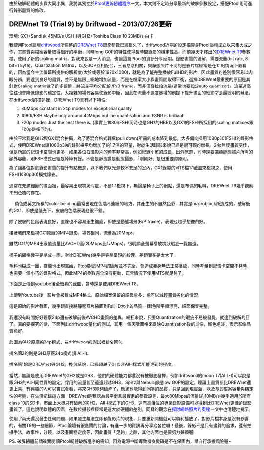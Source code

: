 .. title: GX1與GH2破解設定資訊
.. slug: ptool_settings
.. date: 20130727 00:42:46
.. tags: 學習與閱讀
.. link: 
.. description: Created at 20130726 16:18:09
.. ===================================Metadata↑================================================
.. 記得加tags: 人生省思,流浪動物,生活日記,學習與閱讀,英文,mathjax,自由的程式人生,書寫人生,理財
.. 記得加slug(無副檔名)，會以slug內容作為檔名(html檔)，同時將對應的內容放到對應的標籤裡。
.. ===================================文章起始↓================================================
.. <body>

由於破解軔體的步驟大同小異，我將其獨立於\ `Ptool更新軔體程序`_\ 一文，本文則不定時分享最新的破解參數設定，搭配Ptool則可進行錄影畫質的修改。


DREWnet T9 (Trial 9) by Driftwood - 2013/07/26更新
-----------------------------------------------------------

環境: GX1+Sandisk 45MB/s USH-I與GH2+Toshiba Class 10 23MB/s 白卡

我使用Ptool論壇\ `driftwood`_\ 所調整的\ `DREWnet T8`_\ 錄影參數已經很久了，driftwood近期的設定檔算是Ptool論壇成立以來集大成之作，其畫質與檔案容量取得很好的平衡，同時long GOP的特性使得長時間錄影的穩定性高，而前幾天才釋出的\ `DREWnet T9`_\ 參數檔，使用了新的scaling matrix，對我來說是一大消息，也讓這篇Ptool的資訊分享延期。錄影畫質的破解，需要流量(bit rate, 8 bit=1 Byte)，Quantization Matrix，以及GOP互相配合，三者息息相關，與靜態照片不同的是影片檔經常是在1:1的情況下觀看的，因為當今主流螢幕所提供的解析度(大於或等於1920x1080)，就是為了能完整播放FullHD的影片，因此畫質的差別很容易以肉眼分辨，要達到良好的畫質，並不是無限上網地增加流量，而是在檔案大小與畫質間取得平衡，選擇DREWnet最重要的原因是其針對Scaling matrix做了許多調整，將流量平均分配給I/P/B frame，而非僅僅拉抬流量(通常也要設定auto quantizer)。流量過高往往也會降低錄影的穩定性，太複雜的場景容易使錄影中斷，因此在流量不過度暴增的前提下提升畫面的細節才是最聰明的辦法，在driftwood的描述裡，DREWnet T9具有以下特性:

#. 80Mbps constant in 24p modes for exceptional quality.

#. 1080i/FSH Maybe only around 40Mbps but the quantisation and PSNR is brilliant!

#. 720p modes Just the best there is. (事實上1080i/FSH(同時也是GH2的HBR以及GX1的FSH)所採用的scaling matrices跟720p是相同的)。

由於平常我是GH2與GX1混合拍攝，為了將混合格式轉檔(pull down)所需的成本降到最低，大多偏向採用1080p30(FSH)的錄影格式，使用DREWnet讓1080p30的錄影檔平均增加了約1.7倍的容量，對於生活錄影來說已經是很可觀的增長。24p無疑畫質更佳，但是所需的記憶卡空間也更多，如果各位拍攝影片的頻率非常高，例如紀錄小孩的成長，出外旅遊，同時還要兼顧靜態照片所需的額外容量，則FSH模式已經是綽綽有餘。不管是靜態還是動態攝影，「剛剛好」是很重要的原則。

.. TEASER_END

為了讓各位對於錄影畫質的提升有點概念，以下我們以光源較不充足的室內，GX1錄製的MTS檔1:1截圖來檢視之，使用FSH(1080p30)模式錄影。

.. figure:: ../../../arch_2013/files_2013/M43/ptool_settings/GX1_Drewnet_01.png
   :target: ../../../arch_2013/files_2013/M43/ptool_settings/GX1_Drewnet_01.png
   :align: center

   通常在充滿細節的畫面裡，最容易出現塊狀瑕疵，不過1:1檢視下，無論是椅子上的網點，還是布偶的毛料，DREWnet T9幾乎觀察不到色塊的存在。

.. figure:: ../../../arch_2013/files_2013/M43/ptool_settings/GX1_Drewnet_02.png
   :target: ../../../arch_2013/files_2013/M43/ptool_settings/GX1_Drewnet_02.png
   :align: center

　 偽色或英文所稱的color bending最常出現在色階不連續的地方，其產生的不自然色彩，其實是macroblock所造成的，破解後的GX1，即使是低光下，皮膚的色階表現也很不錯。


.. figure:: ../../../arch_2013/files_2013/M43/ptool_settings/GX1_Drewnet_03.png
   :target: ../../../arch_2013/files_2013/M43/ptool_settings/GX1_Drewnet_03.png
   :align: center

   除了皮膚的色階表現良好，直線也不容易產生鋸齒，即使是動態場景(B/P frame)，表現也超乎想像的好。

接著我們來檢視GX1原廠的MP4錄影，場景相同，流量為20Mbps。

.. figure:: ../../../arch_2013/files_2013/M43/ptool_settings/GX1_mp4_01.png
   :target: ../../../arch_2013/files_2013/M43/ptool_settings/GX1_mp4_01.png
   :align: center

   雖然GX1的MP4出廠值流量比AVCHD高(20Mbps比17Mbps)，很明顯全螢幕播放塊狀瑕疵一覽無遺。

.. figure:: ../../../arch_2013/files_2013/M43/ptool_settings/GX1_mp4_02.png
   :target: ../../../arch_2013/files_2013/M43/ptool_settings/GX1_mp4_02.png
   :align: center

   椅子的網格幾乎是糊成一團，對比DREWnet幾乎是完整呈現的紋理，差距實在是太大了。

.. figure:: ../../../arch_2013/files_2013/M43/ptool_settings/GX1_mp4_03.png
   :target: ../../../arch_2013/files_2013/M43/ptool_settings/GX1_mp4_03.png
   :align: center

   毛料也糊成一團，直線也出現鋸齒，Ptool對於MP4的破解並不完全，會造成機身無法正常播放，同時考量到記憶卡空間不夠時，也需要一個小巧的錄影格式，因此MP4的參數完全沒有更動，正常情況下使用MTS就足夠了。

下面是上傳到youtube後全螢幕的截圖，當時還是使用DREWnet T8。

.. figure:: ../../../arch_2013/files_2013/M43/ptool_settings/29_youtube.png
   :target: ../../../arch_2013/files_2013/M43/ptool_settings/29_youtube.png
   :align: center

   上傳到Youtube後，影片會被轉成MP4格式，原始檔案保留的細節愈多，愈可以減輕畫質劣化的情況。


.. figure:: ../../../arch_2013/files_2013/M43/ptool_settings/30_GX1_MTS.png
   :target: ../../../arch_2013/files_2013/M43/ptool_settings/30_GX1_MTS.png
   :align: center

   這是原始的影片截圖，幾乎跟直接將靜態照片縮圖到FullHD大小的品質一樣!色階平順漂亮，細節保留完整。


我還沒有時間好好觀察24p還有破解前後AVCHD畫質的差異，總括來說，只要Quantization的瑕疵不易被發覺，就達到破解的目了。真的要探究的話，下面列出driftwood量化的測試，其用一個灰階圖格來反映Quantization後的成像，顏色愈淡，表示影像品質愈好。

.. figure:: ../../../arch_2013/files_2013/M43/ptool_settings/23_GH2_stock_24p.png
   :target: ../../../arch_2013/files_2013/M43/ptool_settings/23_GH2_stock_24p.png
   :align: center

   此圖為GH2原廠的24p模式，在driftwood的測試裡排名第3。


.. figure:: ../../../arch_2013/files_2013/M43/ptool_settings/24_GH3_24p.png
   :target: ../../../arch_2013/files_2013/M43/ptool_settings/24_GH3_24p.png
   :align: center

   排名第2的則是GH3原廠24p模式(非All-I)。


.. figure:: ../../../arch_2013/files_2013/M43/ptool_settings/25_GH2_ClusterX.png
   :target: ../../../arch_2013/files_2013/M43/ptool_settings/25_GH2_ClusterX.png
   :align: center

   排名第1的是DREWnet與GH2，換句話說，已經超越了GH3非All-I模式所能達到的程度。

當然，無論是使用DREWnet的GH2或是GH3，他們的硬體能力都還沒有被徹底發揮，例如driftwood的moon T7(ALL-I)可以說是跟GH3的All-I同性質的設定，採用的流量甚至遠遠超越GH3，Spizz與Nebula都是low GOP的設定，理論上畫質都比DREWnet還更上乘，有興趣的人可以嘗試看看，將來GH3能夠破解了，應該也能得到同等的品質，只是回到現實面，以及基於檔案容量與穩定性的考量，在生活紀錄這方面，DREWnet是我認為最平衡且最實用的參數設定，最大80Mbps的流量(約10MB/s)幾乎適用於所有class 10的SD卡，市面上大概只有破解的GH2，All-I模式下的GH3，還有高價位的專業錄影設備可以得到比DREWnet更佳的錄影畫質了。這也說明軟體的因素，在數位攝影裡經常是遠大於硬體的差別，同樣的觀念在\ `探討網路照片的奧秘`_\ 一文中也清楚地揭示。

使用了兩天還沒發生任何問題，如果發生無法立即預覽影片的現象，只要重新開機就可以順利播放了，對影片檔本身是沒有影響的，有關T9的一些細節，Ptool論壇有很熱鬧的討論，有進一步的資訊再分享給各位囉！最後，錄影不是只有畫質的追求，還有拍攝手法，故事性，分鏡，以及畫面穩定度等，因此畫質「足夠」之餘，其他方面也是要努力兼顧喔!


PS. 破解軔體前請確實閱讀Ptool軔體破解程序的需知，因為電源中斷導致機身變磚是不在保固內，請自行承擔風險喔~

.. </body>
.. <url>

.. _Ptool更新軔體程序: ptool.html

.. _driftwood: http://www.personal-view.com/talks/discussion/7580/driftwood-cluster-x-series-3moon-t7Ѕrіzz-t6nebula-t7drewnet-t9/p1

.. _DREWnet T8: ../../../arch_2013/files_2013/M43/ptool_settings/seta.ini

.. _DREWnet T9: ../../../arch_2013/files_2013/M43/ptool_settings/setc.ini

.. _探討網路照片的奧秘: sharpen.html

.. </url>
.. <footnote>



.. </footnote>
.. <citation>



.. </citation>
.. ===================================文章結束↑/語法備忘錄↓====================================
.. 格式1: 粗體(**字串**)  斜體(*字串*)  大字(\ :big:`字串`\ )  小字(\ :small:`字串`\ )
.. 格式2: 上標(\ :sup:`字串`\ )  下標(\ :sub:`字串`\ )  ``去除格式字串``
.. 項目: #. (換行) #.　或是a. (換行) #. 或是I(i). 換行 #.  或是*. -. +. 子項目前面要多空一格
.. 插入teaser分頁: .. TEASER_END
.. 插入latex數學: 段落裡加入\ :math:`latex數學`\ 語法，或獨立行.. math:: (換行) Latex數學
.. 插入figure: .. figure:: 路徑(換):width: 寬度(換):align: left(換):target: 路徑(空行對齊)圖標
.. 插入slides: .. slides:: (空一行) 圖擋路徑1 (換行) 圖擋路徑2 ... (空一行)
.. 插入youtube: ..youtube:: 影片的hash string
.. 插入url: 段落裡加入\ `連結字串`_\  URL區加上對應的.. _連結字串: 網址 (儘量用這個)
.. 插入直接url: \ `連結字串` <網址或路徑>`_ \    (包含< >)
.. 插入footnote: 段落裡加入\ [#]_\ 註腳    註腳區加上對應順序排列.. [#] 註腳內容
.. 插入citation: 段落裡加入\ [引用字串]_\ 名字字串  引用區加上.. [引用字串] 引用內容
.. 插入sidebar: ..sidebar:: (空一行) 內容
.. 插入contents: ..contents:: (換行) :depth: 目錄深入第幾層
.. 插入原始文字區塊: 在段落尾端使用:: (空一行) 內容 (空一行)
.. 插入本機的程式碼: ..listing:: 放在listings目錄裡的程式碼檔名 (讓原始碼跟隨網站) 
.. 插入特定原始碼: ..code::python (或cpp) (換行) :number-lines: (把程式碼行數列出)
.. 插入gist: ..gist:: gist編號 (要先到github的gist裡貼上程式代碼) 
.. ============================================================================================

